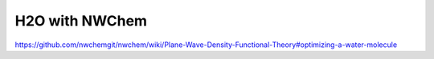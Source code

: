 ===============
H2O with NWChem
===============

https://github.com/nwchemgit/nwchem/wiki/Plane-Wave-Density-Functional-Theory#optimizing-a-water-molecule






